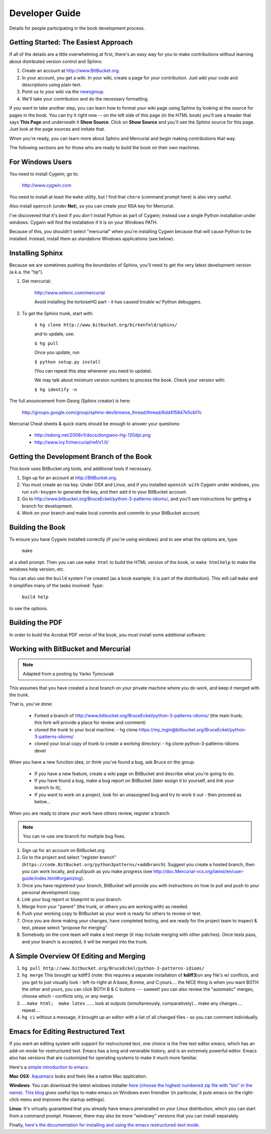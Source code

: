 *******************************************************************************
Developer Guide
*******************************************************************************

Details for people participating in the book development process.

Getting Started: The Easiest Approach
===============================================================================

If all of the details are a little overwhelming at first, there's an easy way
for you to make contributions without learning about distributed version control
and Sphinx:

1.  Create an account at http://www.BitBucket.org.

2.  In your account, you get a wiki. In your wiki, create a page for your
    contribution. Just add your code and descriptions using plain text.

3.  Point us to your wiki via the `newsgroup
    <http://groups.google.com/group/python3patterns/>`_.

4.  We'll take your contribution and do the necessary formatting.

If you want to take another step, you can learn how to format your wiki page
using Sphinx by looking at the source for pages in the book. You can try it
right now -- on the left side of this page (in the HTML book) you'll see a
header that says **This Page** and underneath it **Show Source**. Click on
**Show Source** and you'll see the Sphinx source for this page. Just look at
the page sources and imitate that.

When you're ready, you can learn more about Sphinx and Mercurial and begin
making contributions that way.

The following sections are for those who are ready to build the book on their
own machines.

For Windows Users
===============================================================================

You need to install Cygwin; go to:

    http://www.cygwin.com

You need to install at least the ``make`` utility, but I find that ``chere``
(command prompt here) is also very useful.

Also install ``openssh`` (under **Net**), so you can create your RSA key
for Mercurial.

I've discovered that it's best if you *don't* install Python as part of
Cygwin; instead use a single Python installation under windows. Cygwin will
find the installation if it is on your Windows PATH.

Because of this, you shouldn't select "mercurial" when you're
installing Cygwin because that will cause Python to be installed. Instead,
install them as standalone Windows applications (see below).

Installing Sphinx
===============================================================================

Because we are sometimes pushing the boundaries of Sphinx, you'll need to get
the very latest development version (a.k.a. the "tip").

#. Get mercurial:

    http://www.selenic.com/mercurial

    Avoid installing the tortoiseHG part - it has caused trouble w/ Python
    debuggers.

#. To get the Sphinx trunk, start with:

    ``$ hg clone http://www.bitbucket.org/birkenfeld/sphinx/``

    and to update, use:

    ``$ hg pull``

    Once you update, run

    ``$ python setup.py install``

    (You can repeat this step whenever you need to update).

    We may talk about minimum version numbers to process the book. Check your
    version with:

    ``$ hg identify -n``

The full anouncement from Georg (Sphinx creator) is here:

    http://groups.google.com/group/sphinx-dev/browse_thread/thread/6dd415847e5cbf7c

Mercurial Cheat sheets & quick starts should be enough to answer your questions:

    - http://edong.net/2008v1/docs/dongwoo-Hg-120dpi.png
    - http://www.ivy.fr/mercurial/ref/v1.0/

Getting the Development Branch of the Book
===============================================================================

This book uses BitBucket.org tools, and additional tools if necessary.

#.  Sign up for an account at http://BitBucket.org.

#.  You must create an rsa key. Under OSX and Linux, and if you installed
    ``openssh with`` Cygwin under windows, you run ``ssh-keygen`` to generate
    the key, and then add it to your BitBucket account.

#.  Go to http://www.bitbucket.org/BruceEckel/python-3-patterns-idioms/, and
    you'll see instructions for getting a branch for development.

#.  Work on your branch and make local commits and commits to your BitBucket
    account.

Building the Book
===============================================================================

To ensure you have Cygwin installed correctly (if you're using windows) and
to see what the options are, type:

    ``make``

at a shell prompt. Then you can use ``make html`` to build the HTML version of
the book, or ``make htmlhelp`` to make the windows help version, etc.

You can also use the ``build`` system I've created (as a book example; it is
part of the distribution). This will call ``make`` and it simplifies many of the
tasks involved. Type:

    ``build help``

to see the options.

.. todo::   The remainder of this document needs rewriting. Rewrite this section
            for BitBucket & Mercurial; make some project specific diagrams;

Building the PDF
===============================================================================

In order to build the Acrobat PDF verion of the book, you must install some
additional software:

.. ToDo:: Add additional steps here.

Working with BitBucket and Mercurial
===============================================================================

.. note:: Adapted from a posting by Yarko Tymciurak


This assumes that you have created a local branch on your private machine where
you do work, and keep it merged with the trunk.

That is, you've done:

   - Forked a branch of http://www.bitbucket.org/BruceEckel/python-3-patterns-idioms/
     (the main trunk; this fork will provide a place for review and comment)
   - cloned the trunk to your local machine:
     - hg clone https://my_login@bitbucket.org/BruceEckel/python-3-patterns-idioms/
   - cloned your local copy of trunk to create a working directory:
     - hg clone python-3-patterns-idioms devel

.. ToDo:: This section still work in progress:

   - ``hg branch lp:python3patterns``
   - ``hg commit -m 'initial checkout'``
   - (hack, hack, hack....)
   - ``hg merge``   (pull new updates)
   - ``hg commit -m 'checkin after merge...'``
   - ... and so on...

When you have a new function idea, or think you've found a bug, ask Bruce
on the group.

   -  If you have a new feature, create a wiki page on BitBucket and
      describe what you're going to do.
   -  If you have found a bug, make a bug report on BitBucket (later assign
      it to yourself, and link your branch to it);
   -  If you want to work on a project, look for an unassigned bug and try to
      work it out - then proceed as below...

When you are ready to share your work have others review, register a branch.


.. note:: You can re-use one branch for multiple bug fixes.

1.  Sign up for an account on BitBucket.org

2.  Go to the project and select "register branch"
    (``https://code.BitBucket.org/python3patterns/+addbranch``). Suggest you
    create a hosted branch, then you can work locally, and pull/push as you make
    progress (see
    http://doc.Mercurial-vcs.org/latest/en/user-guide/index.html#organizing).

3.  Once you have registered your branch, BitBucket will provide you with
    instructions on how to pull and push to your personal development copy.

4.  Link your bug report or blueprint to your branch.

5.  Merge from your "parent" (the trunk, or others you are working with) as needed.

6.  Push your working copy to BitBucket as your work is ready for others to
    review or test.

7.  Once you are done making your changes, have completed testing, and are
    ready for the project team to inspect & test, please select "propose for
    merging"

8.  Somebody on the core team will make a test merge (it may include
    merging with other patches). Once tests pass, and your branch is accepted,
    it will be merged into the trunk.

A Simple Overview Of Editing and Merging
===============================================================================

#.  ``hg pull http://www.bitbucket.org/BruceEckel/python-3-patterns-idioms/``

#.  ``hg merge`` This brought up kdiff3 (note: this requires a separate
    installation     of **kdiff3**)on any file's w/ conflicts, and you get to
    just visually look - left-to-right at A:base, B:mine, and C:yours.... the
    NICE thing is when you want BOTH the other and yours, you can click BOTH B &
    C buttons --- sweeet! you can also review the "automatic" merges, choose
    which - conflicts only, or any merge.

#.  ... ``make html;  make latex`` ...... look at outputs (simultaneously,
    comparatively)... make any changes.... repeat....

#.  ``hg ci`` without a message, it brought up an editor with a list of all
    changed files - so you can comment individually.

Emacs for Editing Restructured Text
===============================================================================

If you want an editing system with support for restructured text, one choice is
the free text editor *emacs*, which has an add-on mode for restructured text.
Emacs has a long and venerable history, and is an extremely powerful editor.
Emacs also has versions that are customized for operating systems to make it
much more familiar.

Here's a `simple introduction to emacs <http://lowfatlinux.com/linux-editor-emacs.html>`_.

**Mac OSX**: `Aquamacs <http://aquamacs.org/>`_ looks and feels like a native
Mac application.

**Windows**: You can download the latest windows installer `here (choose the
highest numbered zip file with "bin" in the name) <http://ftp.gnu.org/pub/gnu/emacs/windows/>`_.
`This blog <http://www.arunrocks.com/blog/archives/2008/02/20/5-indespensible-tips-for-emacs-on-windows/>`_
gives useful tips to make emacs on Windows even friendlier (in particular, it
puts emacs on the right-click menu and improves the startup settings).

**Linux**: It's virtually guaranteed that you already have emacs preinstalled
on your Linux distribution, which you can start from a command prompt. However,
there may also be more "windowy" versions that you can install separately.

.. ToDo:: Someone who knows more about emacs for Linux please add more specific information the windowed version(s).

Finally, `here's the documentation for installing and using the emacs
restructured-text mode <http://docutils.sourceforge.net/docs/user/emacs.html>`_.